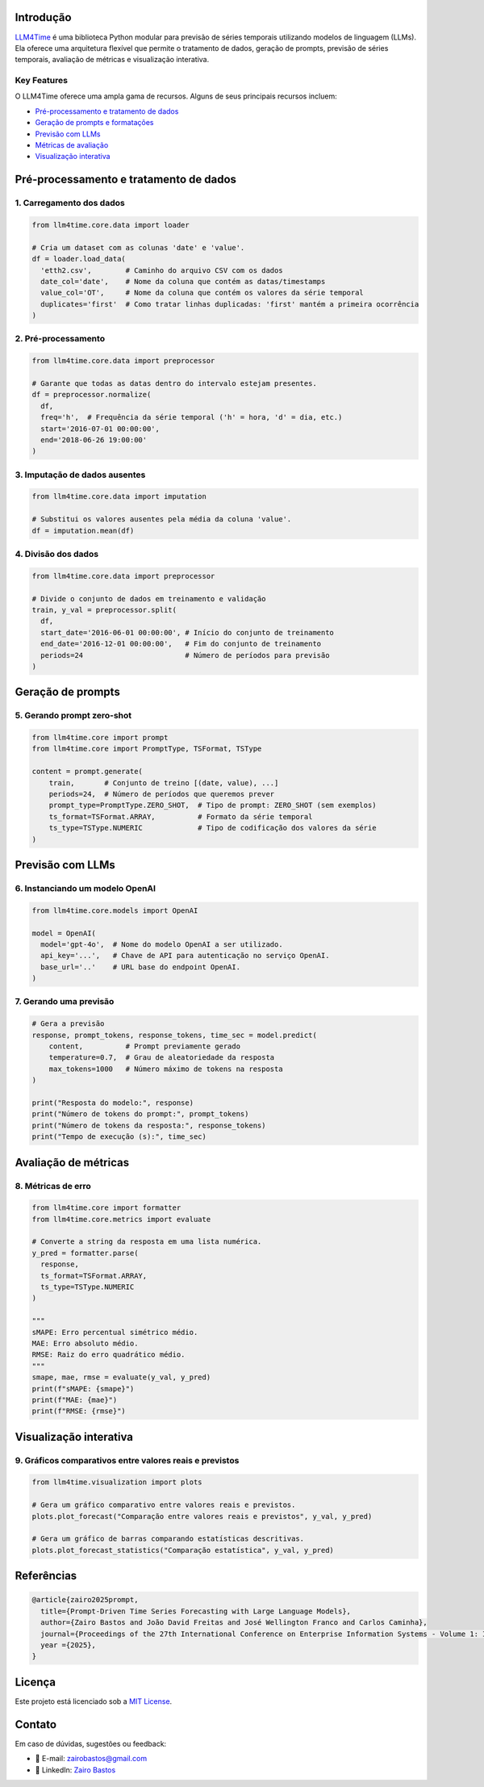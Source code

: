 Introdução
==========

`LLM4Time <https://github.com/zairobastos/LLM4Time>`_ é uma biblioteca Python modular para previsão de séries temporais utilizando modelos de linguagem (LLMs). Ela oferece uma arquitetura flexível que permite o tratamento de dados, geração de prompts, previsão de séries temporais, avaliação de métricas e visualização interativa.

Key Features
------------

O LLM4Time oferece uma ampla gama de recursos. Alguns de seus principais recursos incluem:

- `Pré-processamento e tratamento de dados </LLM4Time/modules/root.html>`_
- `Geração de prompts e formatações </LLM4Time/modules/root.html#prompts-e-formatacoes>`_
- `Previsão com LLMs </LLM4Time/modules/root.html#previsao-com-llms>`_
- `Métricas de avaliação </LLM4Time/modules/root.html#metricas-de-avaliacao>`_
- `Visualização interativa </LLM4Time/modules/root.html#visualizacao>`_


Pré-processamento e tratamento de dados
=======================================

1. Carregamento dos dados
-------------------------

.. code-block:: python

  from llm4time.core.data import loader

  # Cria um dataset com as colunas 'date' e 'value'.
  df = loader.load_data(
    'etth2.csv',        # Caminho do arquivo CSV com os dados
    date_col='date',    # Nome da coluna que contém as datas/timestamps
    value_col='OT',     # Nome da coluna que contém os valores da série temporal
    duplicates='first'  # Como tratar linhas duplicadas: 'first' mantém a primeira ocorrência
  )

2. Pré-processamento
--------------------

.. code-block:: python

  from llm4time.core.data import preprocessor

  # Garante que todas as datas dentro do intervalo estejam presentes.
  df = preprocessor.normalize(
    df,
    freq='h',  # Frequência da série temporal ('h' = hora, 'd' = dia, etc.)
    start='2016-07-01 00:00:00',
    end='2018-06-26 19:00:00'
  )

3. Imputação de dados ausentes
------------------------------

.. code-block:: python

  from llm4time.core.data import imputation

  # Substitui os valores ausentes pela média da coluna 'value'.
  df = imputation.mean(df)

4. Divisão dos dados
--------------------

.. code-block:: python

  from llm4time.core.data import preprocessor

  # Divide o conjunto de dados em treinamento e validação
  train, y_val = preprocessor.split(
    df,
    start_date='2016-06-01 00:00:00', # Início do conjunto de treinamento
    end_date='2016-12-01 00:00:00',   # Fim do conjunto de treinamento
    periods=24                        # Número de períodos para previsão
  )


Geração de prompts
==================

5. Gerando prompt zero-shot
---------------------------

.. code-block:: python

  from llm4time.core import prompt
  from llm4time.core import PromptType, TSFormat, TSType

  content = prompt.generate(
      train,       # Conjunto de treino [(date, value), ...]
      periods=24,  # Número de períodos que queremos prever
      prompt_type=PromptType.ZERO_SHOT,  # Tipo de prompt: ZERO_SHOT (sem exemplos)
      ts_format=TSFormat.ARRAY,          # Formato da série temporal
      ts_type=TSType.NUMERIC             # Tipo de codificação dos valores da série
  )


Previsão com LLMs
=================

6. Instanciando um modelo OpenAI
--------------------------------

.. code-block:: python

  from llm4time.core.models import OpenAI

  model = OpenAI(
    model='gpt-4o',  # Nome do modelo OpenAI a ser utilizado.
    api_key='...',   # Chave de API para autenticação no serviço OpenAI.
    base_url='..'    # URL base do endpoint OpenAI.
  )

7. Gerando uma previsão
-----------------------

.. code-block:: python

  # Gera a previsão
  response, prompt_tokens, response_tokens, time_sec = model.predict(
      content,          # Prompt previamente gerado
      temperature=0.7,  # Grau de aleatoriedade da resposta
      max_tokens=1000   # Número máximo de tokens na resposta
  )

  print("Resposta do modelo:", response)
  print("Número de tokens do prompt:", prompt_tokens)
  print("Número de tokens da resposta:", response_tokens)
  print("Tempo de execução (s):", time_sec)


Avaliação de métricas
=====================

8. Métricas de erro
-------------------

.. code-block:: python

  from llm4time.core import formatter
  from llm4time.core.metrics import evaluate

  # Converte a string da resposta em uma lista numérica.
  y_pred = formatter.parse(
    response,
    ts_format=TSFormat.ARRAY,
    ts_type=TSType.NUMERIC
  )

  """
  sMAPE: Erro percentual simétrico médio.
  MAE: Erro absoluto médio.
  RMSE: Raiz do erro quadrático médio.
  """
  smape, mae, rmse = evaluate(y_val, y_pred)
  print(f"sMAPE: {smape}")
  print(f"MAE: {mae}")
  print(f"RMSE: {rmse}")


Visualização interativa
=======================

9. Gráficos comparativos entre valores reais e previstos
--------------------------------------------------------

.. code-block:: python

  from llm4time.visualization import plots

  # Gera um gráfico comparativo entre valores reais e previstos.
  plots.plot_forecast("Comparação entre valores reais e previstos", y_val, y_pred)

  # Gera um gráfico de barras comparando estatísticas descritivas.
  plots.plot_forecast_statistics("Comparação estatística", y_val, y_pred)


Referências
===========

.. code-block:: latex

  @article{zairo2025prompt,
    title={Prompt-Driven Time Series Forecasting with Large Language Models},
    author={Zairo Bastos and João David Freitas and José Wellington Franco and Carlos Caminha},
    journal={Proceedings of the 27th International Conference on Enterprise Information Systems - Volume 1: ICEIS},
    year ={2025},
  }


Licença
=======

Este projeto está licenciado sob a `MIT License <https://github.com/zairobastos/LLM4Time/blob/main/LICENSE>`_.


Contato
=======

Em caso de dúvidas, sugestões ou feedback:

- 📧 E-mail: zairobastos@gmail.com
- 🔗 LinkedIn: `Zairo Bastos <https://www.linkedin.com/in/zairobastos/>`_
